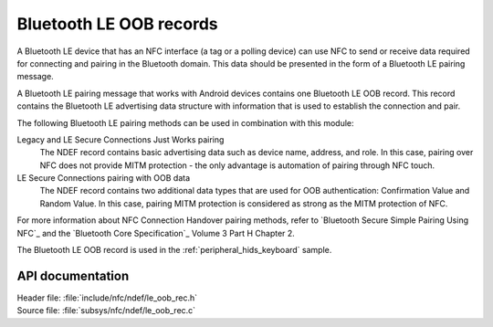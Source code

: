 .. _nfc_ndef_le_oob:

Bluetooth LE OOB records
########################

A Bluetooth LE device that has an NFC interface (a tag or a polling device) can use NFC to send or receive data required for connecting and pairing in the Bluetooth domain.
This data should be presented in the form of a Bluetooth LE pairing message.

A Bluetooth LE pairing message that works with Android devices contains one Bluetooth LE OOB record.
This record contains the Bluetooth LE advertising data structure with information that is used to establish the connection and pair.

The following Bluetooth LE pairing methods can be used in combination with this module:

Legacy and LE Secure Connections Just Works pairing
  The NDEF record contains basic advertising data such as device name, address, and role.
  In this case, pairing over NFC does not provide MITM protection - the only advantage is automation of pairing through NFC touch.

LE Secure Connections pairing with OOB data
  The NDEF record contains two additional data types that are used for OOB authentication: Confirmation Value and Random Value.
  In this case, pairing MITM protection is considered as strong as the MITM protection of NFC.

For more information about NFC Connection Handover pairing methods, refer to `Bluetooth Secure Simple Pairing Using NFC`_ and the `Bluetooth Core Specification`_ Volume 3 Part H Chapter 2.

The Bluetooth LE OOB record is used in the :ref:`peripheral_hids_keyboard` sample.

API documentation
*****************

| Header file: :file:`include/nfc/ndef/le_oob_rec.h`
| Source file: :file:`subsys/nfc/ndef/le_oob_rec.c`

.. _nfc_ndef_le_oob_rec:

.. doxygengroup:: nfc_ndef_le_oob_rec
   :project: nrf
   :members:
